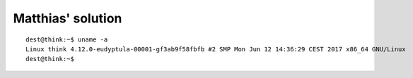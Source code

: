 Matthias' solution
==================

:: 

  dest@think:~$ uname -a
  Linux think 4.12.0-eudyptula-00001-gf3ab9f58fbfb #2 SMP Mon Jun 12 14:36:29 CEST 2017 x86_64 GNU/Linux
  dest@think:~$ 


